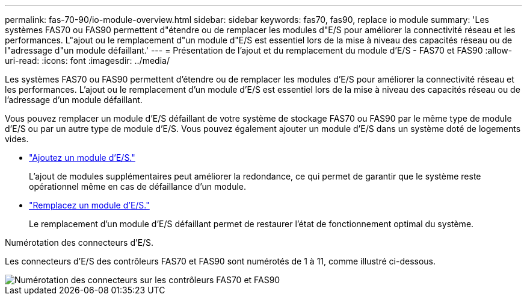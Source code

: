 ---
permalink: fas-70-90/io-module-overview.html 
sidebar: sidebar 
keywords: fas70, fas90, replace io module 
summary: 'Les systèmes FAS70 ou FAS90 permettent d"étendre ou de remplacer les modules d"E/S pour améliorer la connectivité réseau et les performances. L"ajout ou le remplacement d"un module d"E/S est essentiel lors de la mise à niveau des capacités réseau ou de l"adressage d"un module défaillant.' 
---
= Présentation de l'ajout et du remplacement du module d'E/S - FAS70 et FAS90
:allow-uri-read: 
:icons: font
:imagesdir: ../media/


[role="lead"]
Les systèmes FAS70 ou FAS90 permettent d'étendre ou de remplacer les modules d'E/S pour améliorer la connectivité réseau et les performances. L'ajout ou le remplacement d'un module d'E/S est essentiel lors de la mise à niveau des capacités réseau ou de l'adressage d'un module défaillant.

Vous pouvez remplacer un module d'E/S défaillant de votre système de stockage FAS70 ou FAS90 par le même type de module d'E/S ou par un autre type de module d'E/S. Vous pouvez également ajouter un module d'E/S dans un système doté de logements vides.

* link:io-module-add.html["Ajoutez un module d'E/S."]
+
L'ajout de modules supplémentaires peut améliorer la redondance, ce qui permet de garantir que le système reste opérationnel même en cas de défaillance d'un module.

* link:io-module-replace.html["Remplacez un module d'E/S."]
+
Le remplacement d'un module d'E/S défaillant permet de restaurer l'état de fonctionnement optimal du système.



.Numérotation des connecteurs d'E/S.
Les connecteurs d'E/S des contrôleurs FAS70 et FAS90 sont numérotés de 1 à 11, comme illustré ci-dessous.

image::../media/drw_a1K_back_slots_labeled_ieops-2162.svg[Numérotation des connecteurs sur les contrôleurs FAS70 et FAS90]
